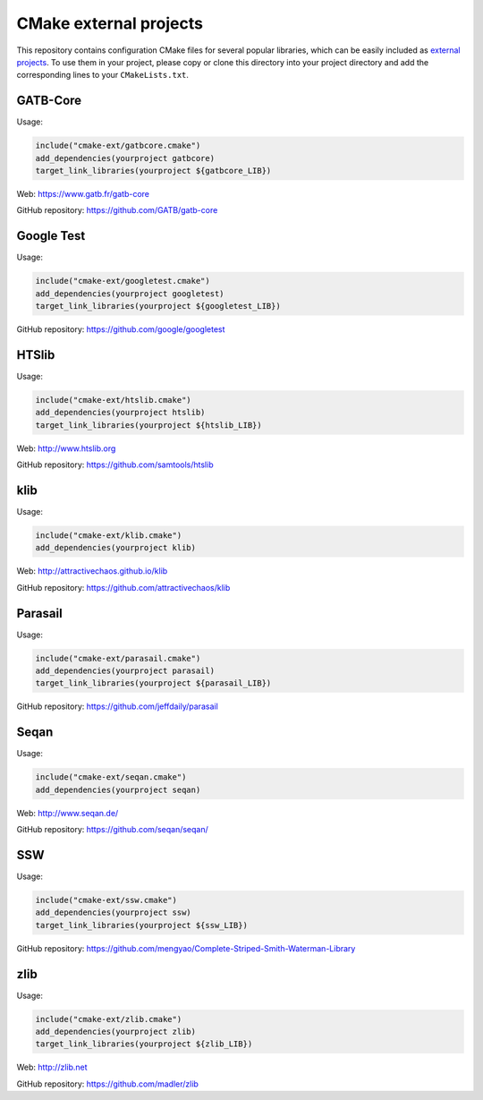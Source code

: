 CMake external projects
=======================

This repository contains configuration CMake files for several popular libraries, which can be easily included as `external projects`_. To use them in your project, please copy or clone this directory into your project directory and add the corresponding lines to your ``CMakeLists.txt``.

.. _external projects: https://cmake.org/cmake/help/v3.5/module/ExternalProject.html


GATB-Core
---------

Usage:

.. code-block:: cmake

	include("cmake-ext/gatbcore.cmake")
	add_dependencies(yourproject gatbcore)
	target_link_libraries(yourproject ${gatbcore_LIB})

Web: https://www.gatb.fr/gatb-core

GitHub repository: https://github.com/GATB/gatb-core


Google Test
-----------

Usage:

.. code-block:: cmake

	include("cmake-ext/googletest.cmake")
	add_dependencies(yourproject googletest)
	target_link_libraries(yourproject ${googletest_LIB})

GitHub repository: https://github.com/google/googletest


HTSlib
------

Usage:

.. code-block:: cmake

	include("cmake-ext/htslib.cmake")
	add_dependencies(yourproject htslib)
	target_link_libraries(yourproject ${htslib_LIB})

Web: http://www.htslib.org

GitHub repository: https://github.com/samtools/htslib


klib
----

Usage:

.. code-block:: cmake

	include("cmake-ext/klib.cmake")
	add_dependencies(yourproject klib)

Web: http://attractivechaos.github.io/klib

GitHub repository: https://github.com/attractivechaos/klib


Parasail
--------

Usage:

.. code-block:: cmake

	include("cmake-ext/parasail.cmake")
	add_dependencies(yourproject parasail)
	target_link_libraries(yourproject ${parasail_LIB})

GitHub repository: https://github.com/jeffdaily/parasail


Seqan
-----

Usage:

.. code-block:: cmake

	include("cmake-ext/seqan.cmake")
	add_dependencies(yourproject seqan)

Web: http://www.seqan.de/

GitHub repository: https://github.com/seqan/seqan/


SSW
---

Usage:

.. code-block:: cmake

	include("cmake-ext/ssw.cmake")
	add_dependencies(yourproject ssw)
	target_link_libraries(yourproject ${ssw_LIB})

GitHub repository: https://github.com/mengyao/Complete-Striped-Smith-Waterman-Library


zlib
----

Usage:

.. code-block:: cmake

	include("cmake-ext/zlib.cmake")
	add_dependencies(yourproject zlib)
	target_link_libraries(yourproject ${zlib_LIB})

Web: http://zlib.net

GitHub repository: https://github.com/madler/zlib
